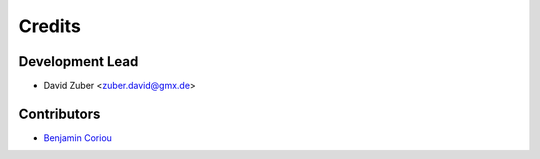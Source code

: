=======
Credits
=======

Development Lead
----------------

* David Zuber <zuber.david@gmx.de>

Contributors
------------

* `Benjamin Coriou <https://github.com/Coriou>`_
